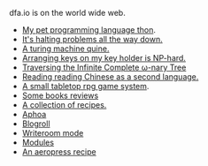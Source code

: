 #+HTML_HEAD: <link rel="stylesheet" type="text/css" href="no.css" />
#+OPTIONS: toc:nil
#+OPTIONS: num:nil
#+OPTIONS: html-postamble:nil

dfa.io is on the world wide web.

- [[file:thon.html][My pet programming language thon]].
- [[file:superhalts.html][It's halting problems all the way down.]]
- [[file:quine.html][A turing machine quine.]]
- [[file:keys.html][Arranging keys on my key holder is NP-hard.]]
- [[file:tree.html][Traversing the Infinite Complete ω-nary Tree]]
- [[file:readchinese.html][Reading reading Chinese as a second language.]]
- [[file:rpg.html][A small tabletop rpg game system]].
- [[file:books.html][Some books reviews]]
- [[file:cookbook.html][A collection of recipes.]]
- [[file:aphoa.html][Aphoa]]
- [[file:blogroll.html][Blogroll]]
- [[file:writeroommode.html][Writeroom mode]]
- [[file:modules.html][Modules]]
- [[file:aeropress.html][An aeropress recipe]]
